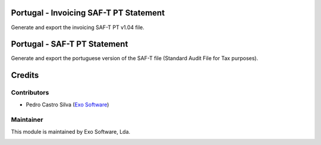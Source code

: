 
Portugal - Invoicing SAF-T PT Statement
=======================================

Generate and export the invoicing SAF-T PT v1.04 file.


Portugal - SAF-T PT Statement
=============================

Generate and export the portuguese version of the SAF-T file
(Standard Audit File for Tax purposes).


Credits
========

Contributors
------------

- Pedro Castro Silva (`Exo Software <https://exosoftware.pt>`_)


Maintainer
----------

This module is maintained by Exo Software, Lda.

.. image:: https://exosoftware.pt/logo.png
   :alt: Exo Software
   :target: https://exosoftware.pt
   :width: 100px
